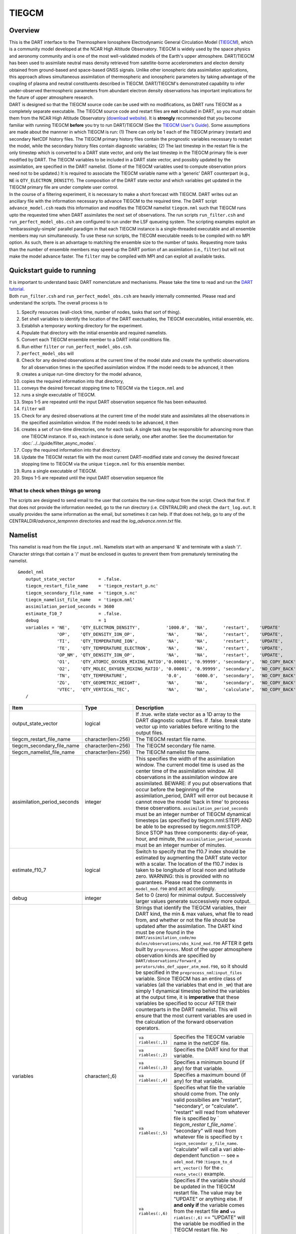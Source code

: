 TIEGCM
======

Overview
--------

| This is the DART interface to the Thermosphere Ionosphere Electrodynamic General Circulation Model
  (`TIEGCM <http://www.hao.ucar.edu/modeling/tgcm/tie.php>`__), which is a community model developed at the NCAR High
  Altitude Observatory. TIEGCM is widely used by the space physics and aeronomy community and is one of the most
  well-validated models of the Earth's upper atmosphere. DART/TIEGCM has been used to assimilate neutral mass density
  retrieved from satellite-borne accelerometers and electon density obtained from ground-based and space-based GNSS
  signals. Unlike other ionospheric data assimilation applications, this approach allows simultaneous assimilation of
  thermospheric and ionospheric parameters by taking advantage of the coupling of plasma and neutral constituents
  described in TIEGCM. DART/TIEGCM's demonstrated capability to infer under-observed thermospheric parameters from
  abundant electron density observations has important implications for the future of upper atmosphere research.
| DART is designed so that the TIEGCM source code can be used with no modifications, as DART runs TIEGCM as a completely
  separate executable. The TIEGCM source code and restart files are **not** included in DART, so you must obtain them
  from the NCAR High Altitude Observatory (`download website <http://www.hao.ucar.edu/modeling/tgcm/download.php>`__).
  It is **strongly** recommended that you become familiar with running TIEGCM **before** you try to run DART/TIEGCM (See
  the `TIEGCM User's Guide <http://www.hao.ucar.edu/modeling/tgcm/doc/userguide/html>`__). Some assumptions are made
  about the mannner in which TIEGCM is run: (1) There can only be 1 each of the TIEGCM primary (restart) and secondary
  NetCDF history files. The TIEGCM primary history files contain the prognostic variables necessary to restart the
  model, while the secondary history files contain diagnostic variables; (2) The last timestep in the restart file is
  the only timestep which is converted to a DART state vector, and only the last timestep in the TIEGCM primary file is
  ever modified by DART. The TIEGCM variables to be included in a DART state vector, and possibly updated by the
  assimilation, are specified in the DART namelist. (Some of the TIEGCM variables used to compute observation priors
  need not to be updated.) It is required to associate the TIEGCM variable name with a 'generic' DART counterpart (e.g.,
  ``NE`` is ``QTY_ELECTRON_DENSITY``). The composition of the DART state vector and which variables get updated in the
  TIEGCM primary file are under complete user control.
| In the course of a filtering experiment, it is necessary to make a short forecast with TIEGCM. DART writes out an
  ancillary file with the information necessary to advance TIEGCM to the required time. The DART script
  ``advance_model.csh`` reads this information and modifies the TIEGCM namelist ``tiegcm.nml`` such that TIEGCM runs
  upto the requested time when DART assimilates the next set of observations. The run scripts ``run_filter.csh`` and
  ``run_perfect_model_obs.csh`` are configured to run under the LSF queueing system. The scripting examples exploit an
  'embarassingly-simple' parallel paradigm in that each TIEGCM instance is a single-threaded executable and all ensemble
  members may run simultaneously. To use these run scripts, the TIECGM executable needs to be compiled with no MPI
  option. As such, there is an advantage to matching the ensemble size to the number of tasks. Requesting more tasks
  than the number of ensemble members may speed up the DART portion of an assimilation (i.e., ``filter``) but will not
  make the model advance faster. The ``filter`` may be compiled with MPI and can exploit all available tasks.

Quickstart guide to running
---------------------------

| It is important to understand basic DART nomenclature and mechanisms. Please take the time to read and run the `DART
  tutorial <../../tutorial/index.pdf>`__.
| Both ``run_filter.csh`` and ``run_perfect_model_obs.csh`` are heavily internally commented. Please read and understand
  the scripts. The overall process is to

#. Specify resources (wall-clock time, number of nodes, tasks that sort of thing).
#. Set shell variables to identify the location of the DART exectuables, the TIEGCM executables, initial ensemble, etc.
#. Establish a temporary working directory for the experiment.
#. Populate that directory with the initial ensemble and required namelists.
#. Convert each TIEGCM ensemble member to a DART initial conditions file.
#. Run either ``filter`` or ``run_perfect_model_obs.csh``.

#. ``perfect_model_obs`` will
#. Check for any desired observations at the current time of the model state and create the synthetic observations for
   all observation times in the specified assimilation window. If the model needs to be advanced, it then
#. creates a unique run-time directory for the model advance,
#. copies the required information into that directory,
#. conveys the desired forecast stopping time to TIEGCM via the ``tiegcm.nml`` and
#. runs a single executable of TIEGCM.
#. Steps 1-5 are repeated until the input DART observation sequence file has been exhausted.

#. ``filter`` will
#. Check for any desired observations at the current time of the model state and assimilates all the observations in the
   specified assimilation window. If the model needs to be advanced, it then
#. creates a set of run-time directories, one for each task. A single task may be responsible for advancing more than
   one TIEGCM instance. If so, each instance is done serially, one after another. See the documentation for
   :doc:`../../guide/filter_async_modes`.
#. Copy the required information into that directory.
#. Update the TIEGCM restart file with the most current DART-modified state and convey the desired forecast stopping
   time to TIEGCM via the unique ``tiegcm.nml`` for this ensemble member.
#. Runs a single executable of TIEGCM.
#. Steps 1-5 are repeated until the input DART observation sequence file

What to check when things go wrong
~~~~~~~~~~~~~~~~~~~~~~~~~~~~~~~~~~

The scripts are designed to send email to the user that contains the run-time output from the script. Check that first.
If that does not provide the information needed, go to the run directory (i.e. CENTRALDIR) and check the
``dart_log.out``. It usually provides the same information as the email, but sometimes it can help. If that does not
help, go to any of the CENTRALDIR/*advance_temp\ nnnn* directories and read the *log_advance.\ nnnn.txt* file.

Namelist
--------

This namelist is read from the file ``input.nml``. Namelists start with an ampersand '&' and terminate with a slash '/'.
Character strings that contain a '/' must be enclosed in quotes to prevent them from prematurely terminating the
namelist.

::

   &model_nml 
      output_state_vector         = .false.
      tiegcm_restart_file_name    = 'tiegcm_restart_p.nc'
      tiegcm_secondary_file_name  = 'tiegcm_s.nc'
      tiegcm_namelist_file_name   = 'tiegcm.nml'
      assimilation_period_seconds = 3600
      estimate_f10_7              = .false.
      debug                       = 1
      variables = 'NE',    'QTY_ELECTRON_DENSITY',          '1000.0',  'NA',      'restart',    'UPDATE'
                  'OP',    'QTY_DENSITY_ION_OP',            'NA',      'NA',      'restart',    'UPDATE',
                  'TI',    'QTY_TEMPERATURE_ION',           'NA',      'NA',      'restart',    'UPDATE',
                  'TE',    'QTY_TEMPERATURE_ELECTRON',      'NA',      'NA',      'restart',    'UPDATE',
                  'OP_NM', 'QTY_DENSITY_ION_OP',            'NA',      'NA',      'restart',    'UPDATE',
                  'O1',    'QTY_ATOMIC_OXYGEN_MIXING_RATIO','0.00001', '0.99999', 'secondary',  'NO_COPY_BACK',
                  'O2',    'QTY_MOLEC_OXYGEN_MIXING_RATIO', '0.00001', '0.99999', 'secondary',  'NO_COPY_BACK',
                  'TN',    'QTY_TEMPERATURE',               '0.0',     '6000.0',  'secondary',  'NO_COPY_BACK',
                  'ZG',    'QTY_GEOMETRIC_HEIGHT',          'NA',      'NA',      'secondary',  'NO_COPY_BACK',
                  'VTEC',  'QTY_VERTICAL_TEC',              'NA',      'NA',      'calculate',  'NO_COPY_BACK'
      /

.. container::

   +---------------------------------------+---------------------------------------+---------------------------------------+
   | Item                                  | Type                                  | Description                           |
   +=======================================+=======================================+=======================================+
   | output_state_vector                   | logical                               | If .true. write state vector as a 1D  |
   |                                       |                                       | array to the DART diagnostic output   |
   |                                       |                                       | files. If .false. break state vector  |
   |                                       |                                       | up into variables before writing to   |
   |                                       |                                       | the output files.                     |
   +---------------------------------------+---------------------------------------+---------------------------------------+
   | tiegcm_restart_file_name              | character(len=256)                    | The TIEGCM restart file name.         |
   +---------------------------------------+---------------------------------------+---------------------------------------+
   | tiegcm_secondary_file_name            | character(len=256)                    | The TIEGCM secondary file name.       |
   +---------------------------------------+---------------------------------------+---------------------------------------+
   | tiegcm_namelist_file_name             | character(len=256)                    | The TIEGCM namelist file name.        |
   +---------------------------------------+---------------------------------------+---------------------------------------+
   | assimilation_period_seconds           | integer                               | This specifies the width of the       |
   |                                       |                                       | assimilation window. The current      |
   |                                       |                                       | model time is used as the center time |
   |                                       |                                       | of the assimilation window. All       |
   |                                       |                                       | observations in the assimilation      |
   |                                       |                                       | window are assimilated. BEWARE: if    |
   |                                       |                                       | you put observations that occur       |
   |                                       |                                       | before the beginning of the           |
   |                                       |                                       | assimilation_period, DART will error  |
   |                                       |                                       | out because it cannot move the model  |
   |                                       |                                       | 'back in time' to process these       |
   |                                       |                                       | observations.                         |
   |                                       |                                       | ``assimilation_period_seconds`` must  |
   |                                       |                                       | be an integer number of TIEGCM        |
   |                                       |                                       | dynamical timesteps (as specified by  |
   |                                       |                                       | tiegcm.nml:STEP) AND be able to be    |
   |                                       |                                       | expressed by tiegcm.nml:STOP. Since   |
   |                                       |                                       | STOP has three components:            |
   |                                       |                                       | day-of-year, hour, and minute, the    |
   |                                       |                                       | ``assimilation_period_seconds`` must  |
   |                                       |                                       | be an integer number of minutes.      |
   +---------------------------------------+---------------------------------------+---------------------------------------+
   | estimate_f10_7                        | logical                               | Switch to specify that the f10.7      |
   |                                       |                                       | index should be estimated by          |
   |                                       |                                       | augmenting the DART state vector with |
   |                                       |                                       | a scalar. The location of the f10.7   |
   |                                       |                                       | index is taken to be longitude of     |
   |                                       |                                       | local noon and latitude zero.         |
   |                                       |                                       | WARNING: this is provided with no     |
   |                                       |                                       | guarantees. Please read the comments  |
   |                                       |                                       | in ``model_mod.f90`` and act          |
   |                                       |                                       | accordingly.                          |
   +---------------------------------------+---------------------------------------+---------------------------------------+
   | debug                                 | integer                               | Set to 0 (zero) for minimal output.   |
   |                                       |                                       | Successively larger values generate   |
   |                                       |                                       | successively more output.             |
   +---------------------------------------+---------------------------------------+---------------------------------------+
   | variables                             | character(:,6)                        | Strings that identify the TIEGCM      |
   |                                       |                                       | variables, their DART kind, the min & |
   |                                       |                                       | max values, what file to read from,   |
   |                                       |                                       | and whether or not the file should be |
   |                                       |                                       | updated after the assimilation. The   |
   |                                       |                                       | DART kind must be one found in the    |
   |                                       |                                       | ``DART/assimilation_code/mo           |
   |                                       |                                       | dules/observations/obs_kind_mod.f90`` |
   |                                       |                                       | AFTER it gets built by                |
   |                                       |                                       | ``preprocess``. Most of the upper     |
   |                                       |                                       | atmosphere observation kinds are      |
   |                                       |                                       | specified by                          |
   |                                       |                                       | ``DART/observations/forward_o         |
   |                                       |                                       | perators/obs_def_upper_atm_mod.f90``, |
   |                                       |                                       | so it should be specified in the      |
   |                                       |                                       | ``preprocess_nml``:``input_files``    |
   |                                       |                                       | variable. Since TIEGCM has an entire  |
   |                                       |                                       | class of variables (all the variables |
   |                                       |                                       | that end in ``_NM``) that are simply  |
   |                                       |                                       | 1 dynamical timestep behind the       |
   |                                       |                                       | variables at the output time, it is   |
   |                                       |                                       | **imperative** that these variables   |
   |                                       |                                       | be specified to occur AFTER their     |
   |                                       |                                       | counterparts in the DART namelist.    |
   |                                       |                                       | This will ensure that the most        |
   |                                       |                                       | current variables are used in the     |
   |                                       |                                       | calculation of the forward            |
   |                                       |                                       | observation operators.                |
   |                                       |                                       |                                       |
   |                                       |                                       | +----------------+----------------+   |
   |                                       |                                       | | ``va           | Specifies the  |   |
   |                                       |                                       | | riables(:,1)`` | TIEGCM         |   |
   |                                       |                                       | |                | variable name  |   |
   |                                       |                                       | |                | in the netCDF  |   |
   |                                       |                                       | |                | file.          |   |
   |                                       |                                       | +----------------+----------------+   |
   |                                       |                                       | | ``va           | Specifies the  |   |
   |                                       |                                       | | riables(:,2)`` | DART kind for  |   |
   |                                       |                                       | |                | that variable. |   |
   |                                       |                                       | +----------------+----------------+   |
   |                                       |                                       | | ``va           | Specifies a    |   |
   |                                       |                                       | | riables(:,3)`` | minimum bound  |   |
   |                                       |                                       | |                | (if any) for   |   |
   |                                       |                                       | |                | that variable. |   |
   |                                       |                                       | +----------------+----------------+   |
   |                                       |                                       | | ``va           | Specifies a    |   |
   |                                       |                                       | | riables(:,4)`` | maximum bound  |   |
   |                                       |                                       | |                | (if any) for   |   |
   |                                       |                                       | |                | that variable. |   |
   |                                       |                                       | +----------------+----------------+   |
   |                                       |                                       | | ``va           | Specifies what |   |
   |                                       |                                       | | riables(:,5)`` | file the       |   |
   |                                       |                                       | |                | variable       |   |
   |                                       |                                       | |                | should come    |   |
   |                                       |                                       | |                | from. The only |   |
   |                                       |                                       | |                | valid          |   |
   |                                       |                                       | |                | possibilies    |   |
   |                                       |                                       | |                | are "restart", |   |
   |                                       |                                       | |                | "secondary",   |   |
   |                                       |                                       | |                | or             |   |
   |                                       |                                       | |                | "calculate".   |   |
   |                                       |                                       | |                | "restart" will |   |
   |                                       |                                       | |                | read from      |   |
   |                                       |                                       | |                | whatever file  |   |
   |                                       |                                       | |                | is specified   |   |
   |                                       |                                       | |                | by             |   |
   |                                       |                                       | |                | `              |   |
   |                                       |                                       | |                | `tiegcm_restar |   |
   |                                       |                                       | |                | t_file_name``. |   |
   |                                       |                                       | |                | "secondary"    |   |
   |                                       |                                       | |                | will read from |   |
   |                                       |                                       | |                | whatever file  |   |
   |                                       |                                       | |                | is specified   |   |
   |                                       |                                       | |                | by             |   |
   |                                       |                                       | |                | ``t            |   |
   |                                       |                                       | |                | iegcm_secondar |   |
   |                                       |                                       | |                | y_file_name``. |   |
   |                                       |                                       | |                | "calculate"    |   |
   |                                       |                                       | |                | will call a    |   |
   |                                       |                                       | |                | vari           |   |
   |                                       |                                       | |                | able-dependent |   |
   |                                       |                                       | |                | function --    |   |
   |                                       |                                       | |                | see            |   |
   |                                       |                                       | |                | ``m            |   |
   |                                       |                                       | |                | odel_mod.f90`` |   |
   |                                       |                                       | |                | :``tiegcm_to_d |   |
   |                                       |                                       | |                | art_vector()`` |   |
   |                                       |                                       | |                | for the        |   |
   |                                       |                                       | |                | ``c            |   |
   |                                       |                                       | |                | reate_vtec()`` |   |
   |                                       |                                       | |                | example.       |   |
   |                                       |                                       | +----------------+----------------+   |
   |                                       |                                       | | ``va           | Specifies if   |   |
   |                                       |                                       | | riables(:,6)`` | the variable   |   |
   |                                       |                                       | |                | should be      |   |
   |                                       |                                       | |                | updated in the |   |
   |                                       |                                       | |                | TIEGCM restart |   |
   |                                       |                                       | |                | file. The      |   |
   |                                       |                                       | |                | value may be   |   |
   |                                       |                                       | |                | "UPDATE" or    |   |
   |                                       |                                       | |                | anything else. |   |
   |                                       |                                       | |                | If **and only  |   |
   |                                       |                                       | |                | if** the       |   |
   |                                       |                                       | |                | variable comes |   |
   |                                       |                                       | |                | from the       |   |
   |                                       |                                       | |                | restart file   |   |
   |                                       |                                       | |                | **and**        |   |
   |                                       |                                       | |                | ``va           |   |
   |                                       |                                       | |                | riables(:,6)`` |   |
   |                                       |                                       | |                | == "UPDATE"    |   |
   |                                       |                                       | |                | will the       |   |
   |                                       |                                       | |                | variable be    |   |
   |                                       |                                       | |                | modified in    |   |
   |                                       |                                       | |                | the TIEGCM     |   |
   |                                       |                                       | |                | restart file.  |   |
   |                                       |                                       | |                | No variables   |   |
   |                                       |                                       | |                | in the         |   |
   |                                       |                                       | |                | secondary file |   |
   |                                       |                                       | |                | are EVER       |   |
   |                                       |                                       | |                | modified.      |   |
   |                                       |                                       | +----------------+----------------+   |
   +---------------------------------------+---------------------------------------+---------------------------------------+

Other modules used
------------------

::

   adaptive_inflate_mod.f90
   assim_model_mod.f90
   assim_tools_mod.f90
   types_mod.f90
   cov_cutoff_mod.f90
   ensemble_manager_mod.f90
   filter.f90
   location/threed_sphere/location_mod.f90
   [null_,]mpi_utilities_mod.f90
   obs_def_mod.f90
   obs_kind_mod.f90
   obs_model_mod.f90
   obs_sequence_mod.f90
   random_seq_mod.f90
   reg_factor_mod.f90
   smoother_mod.f90
   sort_mod.f90
   time_manager_mod.f90
   utilities_mod.f90

Public interfaces - required
----------------------------

======================= ======================
*use model_mod, only :* get_model_size
\                       adv_1step
\                       get_state_meta_data
\                       model_interpolate
\                       get_model_time_step
\                       static_init_model
\                       end_model
\                       init_time
\                       init_conditions
\                       nc_write_model_atts
\                       nc_write_model_vars
\                       pert_model_state
\                       get_close_maxdist_init
\                       get_close_obs_init
\                       get_close_obs
\                       ens_mean_for_model
======================= ======================

Public interfaces - optional
----------------------------

======================= =====================
*use model_mod, only :* tiegcm_to_dart_vector
\                       dart_vector_to_tiegcm
\                       get_f107_value
\                       test_interpolate
======================= =====================

A namelist interface ``&model_nml`` is defined by the module, and is read from file ``input.nml``.

A note about documentation style. Optional arguments are enclosed in brackets *[like this]*.

| 

.. container:: routine

   *model_size = get_model_size( )*
   ::

      integer :: get_model_size

.. container:: indent1

   Returns the length of the model state vector. Required.

   ============== =====================================
   ``model_size`` The length of the model state vector.
   ============== =====================================

| 

.. container:: routine

   *call adv_1step(x, time)*
   ::

      real(r8), dimension(:), intent(inout) :: x
      type(time_type),        intent(in)    :: time

.. container:: indent1

   Since TIEGCM is not called as a subroutine, this is a NULL interface. TIEGCM is advanced as a separate executable -
   i.e. ``async == 2``. *adv_1step* only gets called if ``async == 0``. The subroutine must still exist, but contains no
   code and will not be called. An error message is issued if an unsupported value of
   ``filter,perfect_model_obs``:``async`` is used.

| 

.. container:: routine

   *call get_state_meta_data (index_in, location, [, var_kind] )*
   ::

      integer,             intent(in)  :: index_in
      type(location_type), intent(out) :: location
      integer, optional,   intent(out) ::  var_kind 

.. container:: indent1

   Given an integer index into the state vector structure, returns the associated location. A second intent(out)
   optional argument returns the generic kind of this item, e.g. QTY_MOLEC_OXYGEN_MIXING_RATIO, QTY_ELECTRON_DENSITY,
   ... This interface is required to be functional for all applications.

   ============ ===================================================================
   ``index_in`` Index of state vector element about which information is requested.
   ``location`` The location of state variable element.
   *var_kind*   The generic kind of the state variable element.
   ============ ===================================================================

| 

.. container:: routine

   *call model_interpolate(x, location, ikind, obs_val, istatus)*
   ::

      real(r8), dimension(:), intent(in)  :: x
      type(location_type),    intent(in)  :: location
      integer,                intent(in)  :: ikind
      real(r8),               intent(out) :: obs_val
      integer,                intent(out) :: istatus

.. container:: indent1

   Given a state vector, a location, and a model state variable kind interpolates the state variable field to that
   location and returns the value in obs_val. The istatus variable should be returned as 0 unless there is some problem
   in computing the interpolation in which case a positive value should be returned. The ikind variable is one of the
   KIND parameters defined in the :doc:`../../assimilation_code/modules/observations/obs_kind_mod` file and defines
   which generic kind of item is being interpolated.

   ============ ========================================================================================
   ``x``        A model state vector.
   ``location`` Location to which to interpolate.
   ``itype``    Kind of state field to be interpolated.
   ``obs_val``  The interpolated value from the model.
   ``istatus``  Integer value returning 0 for success. Other values can be defined for various failures.
   ============ ========================================================================================

| 

.. container:: routine

   *var = get_model_time_step()*
   ::

      type(time_type) :: get_model_time_step

.. container:: indent1

   Returns the smallest useful forecast length (time step) of the model. This is set by
   ``input.nml``:``assimilation_period_seconds`` and must be an integer number of TIEGCM dynamical timesteps (as
   specified by ``tiegcm.nml``:``STEP``) AND be able to be expressed by ``tiegcm.nml``:``STOP``. Since ``STOP`` has
   three components: day-of-year, hour, and minute, the ``assimilation_period_seconds`` must be an integer number of
   minutes.

   ======= ================================
   ``var`` Smallest forecast step of model.
   ======= ================================

| 

.. container:: routine

   *call static_init_model()*

.. container:: indent1

   Called to do one-time initialization of the model. There are no input arguments. ``static_init_model`` reads the DART
   and TIEGCM namelists and reads the grid geometry and constructs the shape of the DART vector given the TIEGCM
   variables specified in the DART namelist.

| 

.. container:: routine

   *call end_model()*

.. container:: indent1

   Does all required shutdown and clean-up needed.

| 

.. container:: routine

   *call init_time(time)*
   ::

      type(time_type), intent(out) :: time

.. container:: indent1

   This is a NULL INTERFACE for TIEGCM. If ``input.nml``:``start_from_restart == .FALSE.``, this routine is called and
   will generate a fatal error.

| 

.. container:: routine

   *call init_conditions(x)*
   ::

      real(r8), dimension(:), intent(out) :: x

.. container:: indent1

   This is a NULL INTERFACE for TIEGCM. If ``input.nml``:``start_from_restart == .FALSE.``, this routine is called and
   will generate a fatal error.

| 

.. container:: routine

   *ierr = nc_write_model_atts(ncFileID)*
   ::

      integer             :: nc_write_model_atts
      integer, intent(in) :: ncFileID

.. container:: indent1

   This routine writes the model-specific attributes to a netCDF file. This includes the coordinate variables and any
   metadata, but NOT the model state vector. We do have to allocate SPACE for the model state vector, but that variable
   gets filled as the model advances. If ``input.nml``:``model_nml:output_state_vector == .TRUE.``, the DART state
   vector is written as one long vector. If ``input.nml``:``model_nml:output_state_vector == .FALSE.``, the DART state
   vector is reshaped into the original TIEGCM variables and those variables are written.

   ============ =========================================================
   ``ncFileID`` Integer file descriptor to previously-opened netCDF file.
   ``ierr``     Returns a 0 for successful completion.
   ============ =========================================================

| 

.. container:: routine

   *ierr = nc_write_model_vars(ncFileID, statevec, copyindex, timeindex)*
   ::

      integer                            :: nc_write_model_vars
      integer,                intent(in) :: ncFileID
      real(r8), dimension(:), intent(in) :: statevec
      integer,                intent(in) :: copyindex
      integer,                intent(in) :: timeindex

.. container:: indent1

   This routine writes the DART state vector to a netCDF file. If
   ``input.nml``:``model_nml:output_state_vector == .TRUE.``, the DART state vector is written as one long vector. If
   ``input.nml``:``model_nml:output_state_vector == .FALSE.``, the DART state vector is reshaped into the original
   TIEGCM variables and those variables are written.

   ============= =================================================
   ``ncFileID``  file descriptor to previously-opened netCDF file.
   ``statevec``  A model state vector.
   ``copyindex`` Integer index of copy to be written.
   ``timeindex`` The timestep counter for the given state.
   ``ierr``      Returns 0 for normal completion.
   ============= =================================================

| 

.. container:: routine

   *call pert_model_state(state, pert_state, interf_provided)*
   ::

      real(r8), dimension(:), intent(in)  :: state
      real(r8), dimension(:), intent(out) :: pert_state
      logical,                intent(out) :: interf_provided

.. container:: indent1

   | ``pert_model_state`` is intended to take a single model state vector and perturbs it in some way to generate
     initial conditions for spinning up ensembles. TIEGCM does this is a manner that is different than most other
     models. The F10_7 parameter must be included in the DART state vector as a QTY_1D_PARAMETER and gaussian noise is
     added to it. That value must be conveyed to the tiegcm namelist and used to advance the model.
   | Most other models simply add noise with certain characteristics to the model state.

   +---------------------+-----------------------------------------------------------------------------------------------+
   | ``state``           | State vector to be perturbed.                                                                 |
   +---------------------+-----------------------------------------------------------------------------------------------+
   | ``pert_state``      | Perturbed state vector.                                                                       |
   +---------------------+-----------------------------------------------------------------------------------------------+
   | ``interf_provided`` | This is returned as .TRUE. since the routine exists. A value of .FALSE. would indicate that   |
   |                     | the default DART routine should just add noise to every element of state.                     |
   +---------------------+-----------------------------------------------------------------------------------------------+

| 

.. container:: routine

   *call get_close_maxdist_init(gc, maxdist)*
   ::

      type(get_close_type), intent(inout) :: gc
      real(r8),             intent(in)    :: maxdist

.. container:: indent1

   This is a PASS-THROUGH routine, the actual routine is the default one in ``location_mod``. In distance computations
   any two locations closer than the given ``maxdist`` will be considered close by the ``get_close_obs()`` routine.
   ``get_close_maxdist_init`` is listed on the ``use`` line for the locations_mod, and in the public list for this
   module, but has no subroutine declaration and no other code in this module.

| 

.. container:: routine

   *call get_close_obs_init(gc, num, obs)*
   ::

      type(get_close_type), intent(inout) :: gc
      integer,              intent(in)    :: num
      type(location_type),  intent(in)    :: obs(num)

.. container:: indent1

   This is a PASS-THROUGH routine. The default routine in the location module precomputes information to accelerate the
   distance computations done by ``get_close_obs()``. Like the other PASS-THROUGH ROUTINES it is listed on the use line
   for the locations_mod, and in the public list for this module, but has no subroutine declaration and no other code in
   this module:

| 

.. container:: routine

   *call get_close_obs(gc, base_obs_loc, base_obs_kind, obs_loc, obs_kind, num_close, close_ind [, dist])*
   ::

      type(get_close_type), intent(in)  :: gc
      type(location_type),  intent(in)  :: base_obs_loc
      integer,              intent(in)  :: base_obs_kind
      type(location_type),  intent(in)  :: obs_loc(:)
      integer,              intent(in)  :: obs_kind(:)
      integer,              intent(out) :: num_close
      integer,              intent(out) :: close_ind(:)
      real(r8), optional,   intent(out) :: dist(:)

.. container:: indent1

   | Given a location and kind, compute the distances to all other locations in the ``obs_loc`` list. The return values
     are the number of items which are within maxdist of the base, the index numbers in the original obs_loc list, and
     optionally the distances. The ``gc`` contains precomputed information to speed the computations.
   | This is different than the default ``location_mod:get_close_obs()`` in that it is possible to modify the 'distance'
     based on the DART 'kind'. This allows one to apply specialized localizations.

   +-------------------+-------------------------------------------------------------------------------------------------+
   | ``gc``            | The get_close_type which stores precomputed information about the locations to speed up         |
   |                   | searching                                                                                       |
   +-------------------+-------------------------------------------------------------------------------------------------+
   | ``base_obs_loc``  | Reference location. The distances will be computed between this location and every other        |
   |                   | location in the obs list                                                                        |
   +-------------------+-------------------------------------------------------------------------------------------------+
   | ``base_obs_kind`` | The kind of base_obs_loc                                                                        |
   +-------------------+-------------------------------------------------------------------------------------------------+
   | ``obs_loc``       | Compute the distance between the base_obs_loc and each of the locations in this list            |
   +-------------------+-------------------------------------------------------------------------------------------------+
   | ``obs_kind``      | The corresponding kind of each item in the obs list                                             |
   +-------------------+-------------------------------------------------------------------------------------------------+
   | ``num_close``     | The number of items from the obs_loc list which are within maxdist of the base location         |
   +-------------------+-------------------------------------------------------------------------------------------------+
   | ``close_ind``     | The list of index numbers from the obs_loc list which are within maxdist of the base location   |
   +-------------------+-------------------------------------------------------------------------------------------------+
   | *dist*            | If present, return the distance between each entry in the close_ind list and the base location. |
   |                   | If not present, all items in the obs_loc list which are closer than maxdist will be added to    |
   |                   | the list but the overhead of computing the exact distances will be skipped.                     |
   +-------------------+-------------------------------------------------------------------------------------------------+

| 

.. container:: routine

   *call ens_mean_for_model(ens_mean)*
   ::

      real(r8), dimension(:), intent(in) :: ens_mean

.. container:: indent1

   A model-size vector with the means of the ensembles for each of the state vector items. The model should save a local
   copy of this data if it needs to use it later to compute distances or other values. This routine is called after each
   model advance and contains the updated means.

   ============ ==========================================
   ``ens_mean`` State vector containing the ensemble mean.
   ============ ==========================================

TIEGCM public routines
~~~~~~~~~~~~~~~~~~~~~~

| 

.. container:: routine

   *call tiegcm_to_dart_vector(statevec, model_time)*
   ::

      real(r8), dimension(:), intent(out) :: statevec
      type(time_type),        intent(out) :: model_time

.. container:: indent1

   Read TIEGCM fields from the TIEGCM restart file and/or TIEGCM secondary file and pack them into a DART vector.

   ============== ================================================================
   ``statevec``   variable that contains the DART state vector
   ``model_time`` variable that contains the LAST TIME in the TIEGCM restart file.
   ============== ================================================================

| 

.. container:: routine

   *call dart_vector_to_tiegcm(statevec, dart_time)*
   ::

      real(r8), dimension(:), intent(in) :: statevec
      type(time_type),        intent(in) :: dart_time

.. container:: indent1

   | Unpacks a DART vector and updates the TIEGCM restart file variables. Only those variables designated as 'UPDATE'
     are put into the TIEGCM restart file. All variables are written to the DART diagnostic files **prior** to the
     application of any "clamping". The variables **are "clamped"** before being written to the TIEGCM restart file. The
     clamping limits are specified in columns 3 and 4 of ``&model_nml:variables``.
   | The time of the DART state is compared to the time in the restart file to ensure that we are not improperly
     updating a restart file.

   ============= ======================================================
   ``statevec``  Variable containing the DART state vector.
   ``dart_time`` Variable containing the time of the DART state vector.
   ============= ======================================================

| 

.. container:: routine

   *var = get_f107_value(x)*
   ::

      real(r8)                           :: get_f107_value
      real(r8), dimension(:), intent(in) :: x

.. container:: indent1

   If the F10_7 value is part of the DART state, return that value. If it is not part of the DART state, just return the
   F10_7 value from the TIEGCM namelist.

   ======= ==========================================
   ``x``   Variable containing the DART state vector.
   ``var`` The f10_7 value.
   ======= ==========================================

| 

.. container:: routine

   *call test_interpolate(x, locarray)*
   ::

      real(r8), dimension(:), intent(in) :: x
      real(r8), dimension(3), intent(in) :: locarray

.. container:: indent1

   This function is **only** used by
   :doc:`../../assimilation_code/programs/model_mod_check/model_mod_check` and can be
   modified to suit your needs. ``test_interpolate()`` exercises ``model_interpolate()``, ``get_state_meta_data()``,
   ``static_init_model()`` and a host of supporting routines.

   +-----------------------------------------------------------+-----------------------------------------------------------+
   | ``x``                                                     | variable containing the DART state vector.                |
   +-----------------------------------------------------------+-----------------------------------------------------------+
   | ``locarray``                                              | variable containing the location of interest.             |
   |                                                           | locarray(1) is the longitude (in degrees East)            |
   |                                                           | locarray(2) is the latitude (in degrees North)            |
   |                                                           | locarray(3) is the height (in meters).                    |
   +-----------------------------------------------------------+-----------------------------------------------------------+

Files
-----

+--------------------------+------------------------------------------------------------------------------------------+
| ``filename``             | purpose                                                                                  |
+==========================+==========================================================================================+
| ``tiegcm.nml``           | TIEGCM control file modified to control starting and stopping.                           |
+--------------------------+------------------------------------------------------------------------------------------+
| ``input.nml``            | to read the model_mod namelist                                                           |
+--------------------------+------------------------------------------------------------------------------------------+
| ``tiegcm_restart_p.nc``  | both read and modified by the TIEGCM model_mod                                           |
+--------------------------+------------------------------------------------------------------------------------------+
| ``tiegcm_s.nc``          | read by the GCOM model_mod for metadata purposes.                                        |
+--------------------------+------------------------------------------------------------------------------------------+
| ``namelist_update``      | DART file containing information useful for starting and stopping TIEGCM.                |
|                          | ``advance_model.csh`` uses this to update the TIEGCM file ``tiegcm.nml``                 |
+--------------------------+------------------------------------------------------------------------------------------+
| ``dart_log.out``         | the run-time diagnostic output                                                           |
+--------------------------+------------------------------------------------------------------------------------------+
| ``dart_log.nml``         | the record of all the namelists (and their values) actually USED                         |
+--------------------------+------------------------------------------------------------------------------------------+
| *log_advance.\ nnnn.txt* | the run-time output of everything that happens in ``advance_model.csh``. This file will  |
|                          | be in the *advance_temp\ nnnn* directory.                                                |
+--------------------------+------------------------------------------------------------------------------------------+

References
----------

-  Matsuo, T., and E. A. Araujo-Pradere (2011),
   Role of thermosphere-ionosphere coupling in a global ionosphere specification,
   *Radio Science*, **46**, RS0D23, `doi:10.1029/2010RS004576 <http://dx.doi.org/doi:10.1029/2010RS004576>`__
-  
-  Lee, I. T., T, Matsuo, A. D. Richmond, J. Y. Liu, W. Wang, C. H. Lin, J. L. Anderson, and M. Q. Chen (2012),
   Assimilation of FORMOSAT-3/COSMIC electron density profiles into thermosphere/Ionosphere coupling model by using
   ensemble Kalman filter,
   *Journal of Geophysical Research*, **117**, A10318,
   `doi:10.1029/2012JA017700 <http://dx.doi.org/doi:10.1029/2012JA017700>`__
-  
-  Matsuo, T., I. T. Lee, and J. L. Anderson (2013),
   Thermospheric mass density specification using an ensemble Kalman filter,
   *Journal of Geophysical Research*, **118**, 1339-1350,
   `doi:10.1002/jgra.50162 <http://dx.doi.org/doi:10.1002/jgra.50162>`__
-  
-  Lee, I. T., H. F. Tsai, J. Y. Liu, Matsuo, T., and L. C. Chang (2013),
   Modeling impact of FORMOSAT-7/COSMIC-2 mission on ionospheric space weather monitoring,
   *Journal of Geophysical Research*, **118**, 6518-6523,
   `doi:10.1002/jgra.50538 <http://dx.doi.org/doi:10.1002/jgra.50538>`__
-  
-  Matsuo, T. (2014),
   Upper atmosphere data assimilation with an ensemble Kalman filter, in Modeling the Ionosphere-Thermosphere System,
   *Geophys. Monogr. Ser.*, vol. 201, edited by J. Huba, R. Schunk, and G. Khazanov, pp. 273-282, John Wiley & Sons,
   Ltd, Chichester, UK, `doi:10.1002/9781118704417 <http://dx.doi.org/doi:10.1002/9781118704417>`__
-  
-  Hsu, C.-H., T. Matsuo, W. Wang, and J. Y. Liu (2014),
   Effects of inferring unobserved thermospheric and ionospheric state variables by using an ensemble Kalman filter on
   global ionospheric specification and forecasting,
   *Journal of Geophysical Research*, **119**, 9256-9267,
   `doi:10.1002/2014JA020390 <http://dx.doi.org/doi:10.1002/2014JA020390>`__
-  
-  Chartier, A., T. Matsuo, J. L. Anderson, G. Lu, T. Hoar, N. Collins, A. Coster, C. Mitchell, L. Paxton, G. Bust
   (2015),
   Ionospheric Data Assimilation and Forecasting During Storms,
   *Journal of Geophysical Research*, under review
-  

